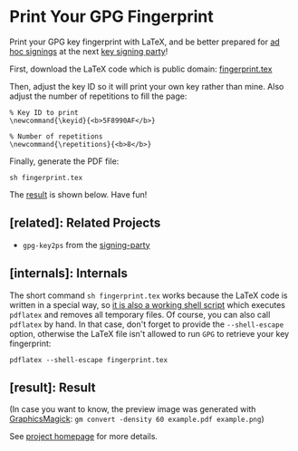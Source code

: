 * Print Your GPG Fingerprint

Print your GPG key fingerprint with LaTeX, and be better prepared for
[[http://keysigning.org/methods/adhoc][ad hoc signings]] at the next
[[https://en.wikipedia.org/wiki/Key_signing_party][key signing party]]!

First, download the LaTeX code which is public domain:
[[file:fingerprint.tex][fingerprint.tex]]

Then, adjust the key ID so it will print your own key rather than mine.
Also adjust the number of repetitions to fill the page:
: % Key ID to print
: \newcommand{\keyid}{<b>5F8990AF</b>}
: 
: % Number of repetitions
: \newcommand{\repetitions}{<b>8</b>}

Finally, generate the PDF file:
: sh fingerprint.tex

The [[#result][result]] is shown below. Have fun!

** [related]: Related Projects

- ~gpg-key2ps~ from the [[https://packages.debian.org/sid/signing-party][signing-party]]

** [internals]: Internals

The short command ~sh fingerprint.tex~ works because the LaTeX code is
written in a special way, so
[[http://www.profv.de/literate-programming/][it is also a working shell script]]
which executes ~pdflatex~ and removes all temporary files.
Of course, you can also call ~pdflatex~ by hand. In that case, don't
forget to provide the ~--shell-escape~ option, otherwise the LaTeX file
isn't allowed to run ~GPG~ to retrieve your key fingerprint:
: pdflatex --shell-escape fingerprint.tex

** [result]: Result

[[file:example.pdf][file:example.png]]

(In case you want to know, the preview image was generated with
[[http://www.graphicsmagick.org/][GraphicsMagick]]:
~gm convert -density 60 example.pdf example.png~)

See [[https://vog.github.io/fingerprint/][project homepage]] for more details.
